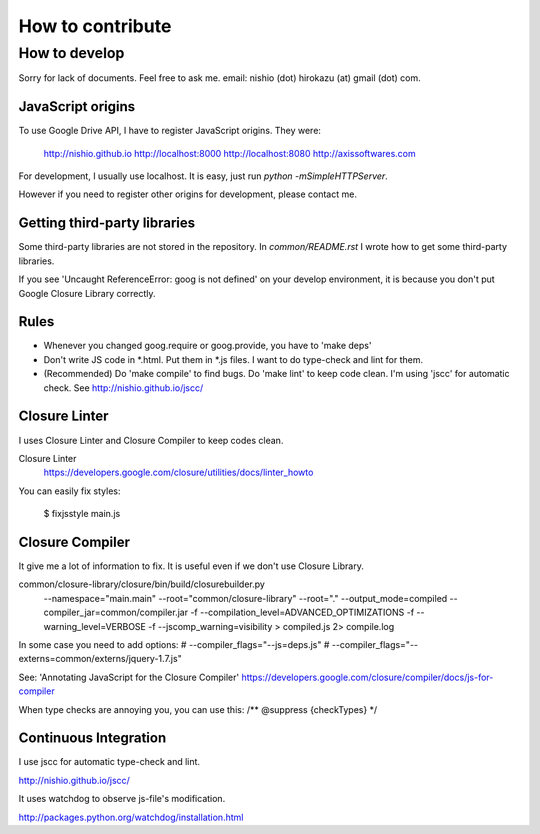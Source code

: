 ===================
 How to contribute
===================


How to develop
==============

Sorry for lack of documents. Feel free to ask me. email: nishio (dot) hirokazu (at) gmail (dot) com.

JavaScript origins
------------------

To use Google Drive API, I have to register JavaScript origins.
They were:

  http://nishio.github.io
  http://localhost:8000
  http://localhost:8080
  http://axissoftwares.com

For development, I usually use localhost. It is easy, just run `python -mSimpleHTTPServer`.

However if you need to register other origins for development, please contact me.

Getting third-party libraries
-----------------------------

Some third-party libraries are not stored in the repository.
In `common/README.rst` I wrote how to get some third-party libraries.

If you see 'Uncaught ReferenceError: goog is not defined' on your develop environment,
it is because you don't put Google Closure Library correctly.


Rules
-----

- Whenever you changed goog.require or goog.provide, you have to 'make deps'
- Don't write JS code in *.html. Put them in *.js files. I want to do type-check and lint for them.
- (Recommended) Do 'make compile' to find bugs. Do 'make lint' to keep code clean. I'm using 'jscc' for automatic check. See http://nishio.github.io/jscc/


Closure Linter
--------------

I uses Closure Linter and Closure Compiler to keep codes clean.

Closure Linter
  https://developers.google.com/closure/utilities/docs/linter_howto

You can easily fix styles:

  $ fixjsstyle main.js


Closure Compiler
----------------

It give me a lot of information to fix.
It is useful even if we don't use Closure Library.

common/closure-library/closure/bin/build/closurebuilder.py \
  --namespace="main.main" \
  --root="common/closure-library" --root="." \
  --output_mode=compiled --compiler_jar=common/compiler.jar -f --compilation_level=ADVANCED_OPTIMIZATIONS \
  -f --warning_level=VERBOSE -f --jscomp_warning=visibility > compiled.js 2> compile.log

In some case you need to add options:
#    --compiler_flags="--js=deps.js" \
#    --compiler_flags="--externs=common/externs/jquery-1.7.js" \


See: 'Annotating JavaScript for the Closure Compiler' https://developers.google.com/closure/compiler/docs/js-for-compiler

When type checks are annoying you, you can use this: /** @suppress {checkTypes} */


Continuous Integration
----------------------

I use jscc for automatic type-check and lint.

http://nishio.github.io/jscc/

It uses watchdog to observe js-file's modification.

http://packages.python.org/watchdog/installation.html

